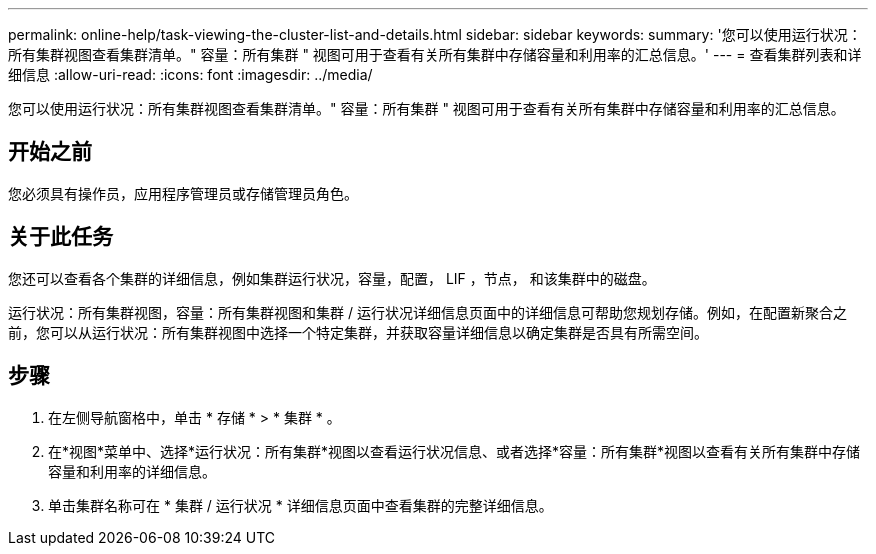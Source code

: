 ---
permalink: online-help/task-viewing-the-cluster-list-and-details.html 
sidebar: sidebar 
keywords:  
summary: '您可以使用运行状况：所有集群视图查看集群清单。" 容量：所有集群 " 视图可用于查看有关所有集群中存储容量和利用率的汇总信息。' 
---
= 查看集群列表和详细信息
:allow-uri-read: 
:icons: font
:imagesdir: ../media/


[role="lead"]
您可以使用运行状况：所有集群视图查看集群清单。" 容量：所有集群 " 视图可用于查看有关所有集群中存储容量和利用率的汇总信息。



== 开始之前

您必须具有操作员，应用程序管理员或存储管理员角色。



== 关于此任务

您还可以查看各个集群的详细信息，例如集群运行状况，容量，配置， LIF ，节点， 和该集群中的磁盘。

运行状况：所有集群视图，容量：所有集群视图和集群 / 运行状况详细信息页面中的详细信息可帮助您规划存储。例如，在配置新聚合之前，您可以从运行状况：所有集群视图中选择一个特定集群，并获取容量详细信息以确定集群是否具有所需空间。



== 步骤

. 在左侧导航窗格中，单击 * 存储 * > * 集群 * 。
. 在*视图*菜单中、选择*运行状况：所有集群*视图以查看运行状况信息、或者选择*容量：所有集群*视图以查看有关所有集群中存储容量和利用率的详细信息。
. 单击集群名称可在 * 集群 / 运行状况 * 详细信息页面中查看集群的完整详细信息。


